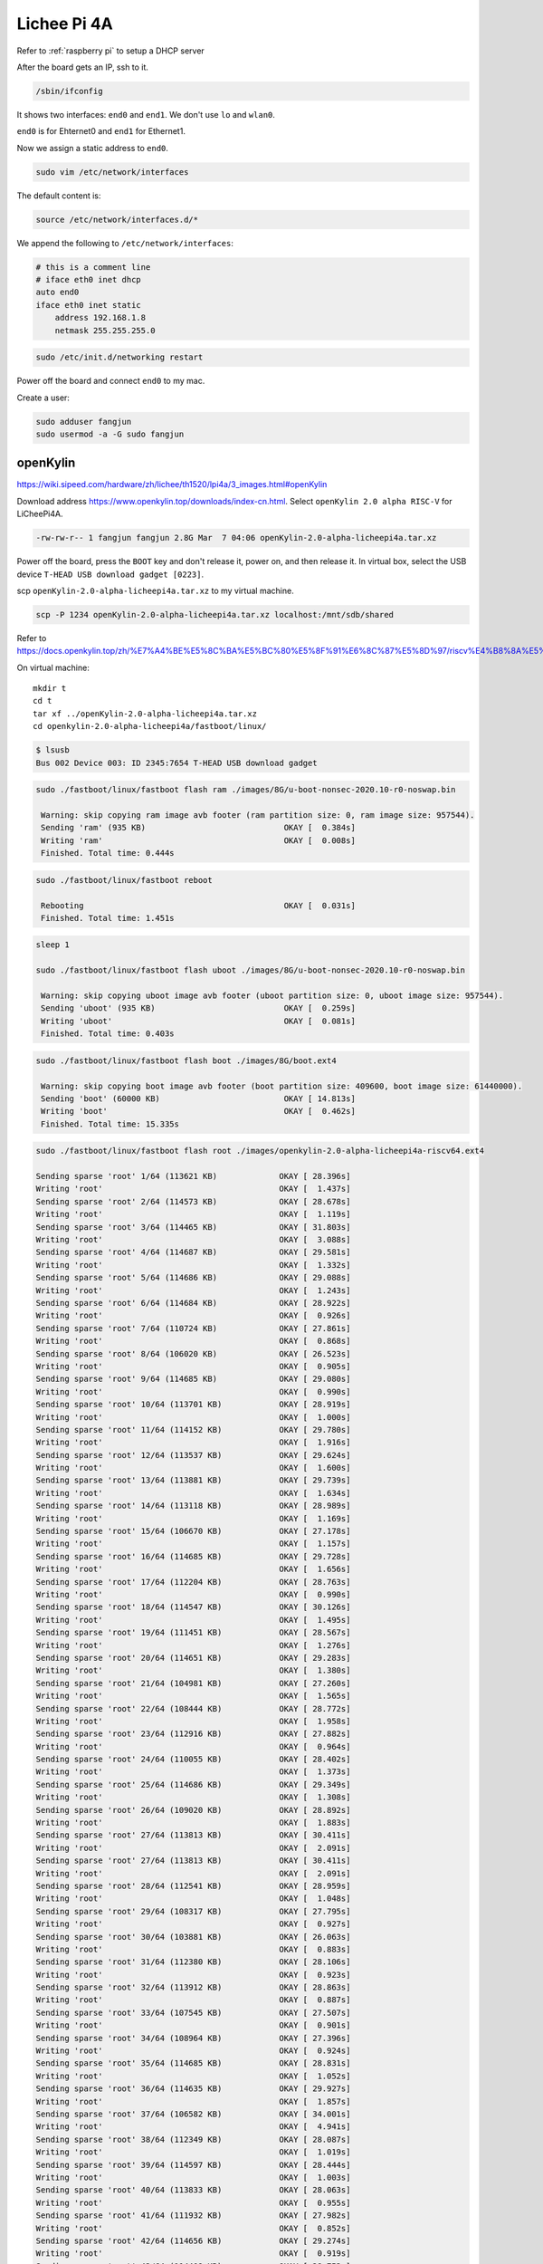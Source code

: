 Lichee Pi 4A
============

Refer to :ref:`raspberry pi` to setup a DHCP server


After the board gets an IP, ssh to it.


.. code-block:: bash

   /sbin/ifconfig


It shows two interfaces: ``end0`` and ``end1``. We don't use ``lo`` and ``wlan0``.

``end0`` is for Ehternet0 and ``end1`` for Ethernet1.

Now we assign a static address to ``end0``.

.. code-block:: bash

   sudo vim /etc/network/interfaces

The default content is:

.. code-block:: bash

   source /etc/network/interfaces.d/*

We append the following to ``/etc/network/interfaces``:

.. code-block:: bash

   # this is a comment line
   # iface eth0 inet dhcp
   auto end0
   iface eth0 inet static
       address 192.168.1.8
       netmask 255.255.255.0


.. code-block:: bash

  sudo /etc/init.d/networking restart

Power off the board and connect ``end0`` to my mac.

Create a user:

.. code-block:: bash

   sudo adduser fangjun
   sudo usermod -a -G sudo fangjun

openKylin
---------

`<https://wiki.sipeed.com/hardware/zh/lichee/th1520/lpi4a/3_images.html#openKylin>`_

Download address `<https://www.openkylin.top/downloads/index-cn.html>`_. Select
``openKylin 2.0 alpha RISC-V`` for LiCheePi4A.

.. code-block::

   -rw-rw-r-- 1 fangjun fangjun 2.8G Mar  7 04:06 openKylin-2.0-alpha-licheepi4a.tar.xz

Power off the board, press the ``BOOT`` key and don't release it, power on, and then
release it. In virtual box, select the USB device ``T-HEAD USB download gadget [0223]``.

scp ``openKylin-2.0-alpha-licheepi4a.tar.xz`` to my virtual machine.

.. code-block:: bash

  scp -P 1234 openKylin-2.0-alpha-licheepi4a.tar.xz localhost:/mnt/sdb/shared


Refer to
`<https://docs.openkylin.top/zh/%E7%A4%BE%E5%8C%BA%E5%BC%80%E5%8F%91%E6%8C%87%E5%8D%97/riscv%E4%B8%8A%E5%AE%89%E8%A3%85openKylin>`_

On virtual machine::

  mkdir t
  cd t
  tar xf ../openKylin-2.0-alpha-licheepi4a.tar.xz
  cd openkylin-2.0-alpha-licheepi4a/fastboot/linux/

.. code-block:: bash

  $ lsusb
  Bus 002 Device 003: ID 2345:7654 T-HEAD USB download gadget

.. code-block:: bash

   sudo ./fastboot/linux/fastboot flash ram ./images/8G/u-boot-nonsec-2020.10-r0-noswap.bin

    Warning: skip copying ram image avb footer (ram partition size: 0, ram image size: 957544).
    Sending 'ram' (935 KB)                             OKAY [  0.384s]
    Writing 'ram'                                      OKAY [  0.008s]
    Finished. Total time: 0.444s

.. code-block:: bash

   sudo ./fastboot/linux/fastboot reboot

    Rebooting                                          OKAY [  0.031s]
    Finished. Total time: 1.451s

.. code-block:: bash

   sleep 1

   sudo ./fastboot/linux/fastboot flash uboot ./images/8G/u-boot-nonsec-2020.10-r0-noswap.bin

    Warning: skip copying uboot image avb footer (uboot partition size: 0, uboot image size: 957544).
    Sending 'uboot' (935 KB)                           OKAY [  0.259s]
    Writing 'uboot'                                    OKAY [  0.081s]
    Finished. Total time: 0.403s

.. code-block:: bash

   sudo ./fastboot/linux/fastboot flash boot ./images/8G/boot.ext4

    Warning: skip copying boot image avb footer (boot partition size: 409600, boot image size: 61440000).
    Sending 'boot' (60000 KB)                          OKAY [ 14.813s]
    Writing 'boot'                                     OKAY [  0.462s]
    Finished. Total time: 15.335s

.. code-block:: bash

    sudo ./fastboot/linux/fastboot flash root ./images/openkylin-2.0-alpha-licheepi4a-riscv64.ext4

    Sending sparse 'root' 1/64 (113621 KB)             OKAY [ 28.396s]
    Writing 'root'                                     OKAY [  1.437s]
    Sending sparse 'root' 2/64 (114573 KB)             OKAY [ 28.678s]
    Writing 'root'                                     OKAY [  1.119s]
    Sending sparse 'root' 3/64 (114465 KB)             OKAY [ 31.803s]
    Writing 'root'                                     OKAY [  3.088s]
    Sending sparse 'root' 4/64 (114687 KB)             OKAY [ 29.581s]
    Writing 'root'                                     OKAY [  1.332s]
    Sending sparse 'root' 5/64 (114686 KB)             OKAY [ 29.088s]
    Writing 'root'                                     OKAY [  1.243s]
    Sending sparse 'root' 6/64 (114684 KB)             OKAY [ 28.922s]
    Writing 'root'                                     OKAY [  0.926s]
    Sending sparse 'root' 7/64 (110724 KB)             OKAY [ 27.861s]
    Writing 'root'                                     OKAY [  0.868s]
    Sending sparse 'root' 8/64 (106020 KB)             OKAY [ 26.523s]
    Writing 'root'                                     OKAY [  0.905s]
    Sending sparse 'root' 9/64 (114685 KB)             OKAY [ 29.080s]
    Writing 'root'                                     OKAY [  0.990s]
    Sending sparse 'root' 10/64 (113701 KB)            OKAY [ 28.919s]
    Writing 'root'                                     OKAY [  1.000s]
    Sending sparse 'root' 11/64 (114152 KB)            OKAY [ 29.780s]
    Writing 'root'                                     OKAY [  1.916s]
    Sending sparse 'root' 12/64 (113537 KB)            OKAY [ 29.624s]
    Writing 'root'                                     OKAY [  1.600s]
    Sending sparse 'root' 13/64 (113881 KB)            OKAY [ 29.739s]
    Writing 'root'                                     OKAY [  1.634s]
    Sending sparse 'root' 14/64 (113118 KB)            OKAY [ 28.989s]
    Writing 'root'                                     OKAY [  1.169s]
    Sending sparse 'root' 15/64 (106670 KB)            OKAY [ 27.178s]
    Writing 'root'                                     OKAY [  1.157s]
    Sending sparse 'root' 16/64 (114685 KB)            OKAY [ 29.728s]
    Writing 'root'                                     OKAY [  1.656s]
    Sending sparse 'root' 17/64 (112204 KB)            OKAY [ 28.763s]
    Writing 'root'                                     OKAY [  0.990s]
    Sending sparse 'root' 18/64 (114547 KB)            OKAY [ 30.126s]
    Writing 'root'                                     OKAY [  1.495s]
    Sending sparse 'root' 19/64 (111451 KB)            OKAY [ 28.567s]
    Writing 'root'                                     OKAY [  1.276s]
    Sending sparse 'root' 20/64 (114651 KB)            OKAY [ 29.283s]
    Writing 'root'                                     OKAY [  1.380s]
    Sending sparse 'root' 21/64 (104981 KB)            OKAY [ 27.260s]
    Writing 'root'                                     OKAY [  1.565s]
    Sending sparse 'root' 22/64 (108444 KB)            OKAY [ 28.772s]
    Writing 'root'                                     OKAY [  1.958s]
    Sending sparse 'root' 23/64 (112916 KB)            OKAY [ 27.882s]
    Writing 'root'                                     OKAY [  0.964s]
    Sending sparse 'root' 24/64 (110055 KB)            OKAY [ 28.402s]
    Writing 'root'                                     OKAY [  1.373s]
    Sending sparse 'root' 25/64 (114686 KB)            OKAY [ 29.349s]
    Writing 'root'                                     OKAY [  1.308s]
    Sending sparse 'root' 26/64 (109020 KB)            OKAY [ 28.892s]
    Writing 'root'                                     OKAY [  1.883s]
    Sending sparse 'root' 27/64 (113813 KB)            OKAY [ 30.411s]
    Writing 'root'                                     OKAY [  2.091s]
    Sending sparse 'root' 27/64 (113813 KB)            OKAY [ 30.411s]
    Writing 'root'                                     OKAY [  2.091s]
    Sending sparse 'root' 28/64 (112541 KB)            OKAY [ 28.959s]
    Writing 'root'                                     OKAY [  1.048s]
    Sending sparse 'root' 29/64 (108317 KB)            OKAY [ 27.795s]
    Writing 'root'                                     OKAY [  0.927s]
    Sending sparse 'root' 30/64 (103881 KB)            OKAY [ 26.063s]
    Writing 'root'                                     OKAY [  0.883s]
    Sending sparse 'root' 31/64 (112380 KB)            OKAY [ 28.106s]
    Writing 'root'                                     OKAY [  0.923s]
    Sending sparse 'root' 32/64 (113912 KB)            OKAY [ 28.863s]
    Writing 'root'                                     OKAY [  0.887s]
    Sending sparse 'root' 33/64 (107545 KB)            OKAY [ 27.507s]
    Writing 'root'                                     OKAY [  0.901s]
    Sending sparse 'root' 34/64 (108964 KB)            OKAY [ 27.396s]
    Writing 'root'                                     OKAY [  0.924s]
    Sending sparse 'root' 35/64 (114685 KB)            OKAY [ 28.831s]
    Writing 'root'                                     OKAY [  1.052s]
    Sending sparse 'root' 36/64 (114635 KB)            OKAY [ 29.927s]
    Writing 'root'                                     OKAY [  1.857s]
    Sending sparse 'root' 37/64 (106582 KB)            OKAY [ 34.001s]
    Writing 'root'                                     OKAY [  4.941s]
    Sending sparse 'root' 38/64 (112349 KB)            OKAY [ 28.087s]
    Writing 'root'                                     OKAY [  1.019s]
    Sending sparse 'root' 39/64 (114597 KB)            OKAY [ 28.444s]
    Writing 'root'                                     OKAY [  1.003s]
    Sending sparse 'root' 40/64 (113833 KB)            OKAY [ 28.063s]
    Writing 'root'                                     OKAY [  0.955s]
    Sending sparse 'root' 41/64 (111932 KB)            OKAY [ 27.982s]
    Writing 'root'                                     OKAY [  0.852s]
    Sending sparse 'root' 42/64 (114656 KB)            OKAY [ 29.274s]
    Writing 'root'                                     OKAY [  0.919s]
    Sending sparse 'root' 43/64 (114409 KB)            OKAY [ 28.753s]
    Writing 'root'                                     OKAY [  1.011s]
    Sending sparse 'root' 44/64 (112007 KB)            OKAY [ 28.708s]
    Writing 'root'                                     OKAY [  1.232s]
    Sending sparse 'root' 45/64 (114687 KB)            OKAY [ 29.922s]
    Writing 'root'                                     OKAY [  1.978s]
    Sending sparse 'root' 46/64 (114684 KB)            OKAY [ 28.482s]
    Writing 'root'                                     OKAY [  0.903s]
    Sending sparse 'root' 47/64 (111932 KB)            OKAY [ 28.518s]
    Writing 'root'                                     OKAY [  0.917s]
    Sending sparse 'root' 48/64 (106984 KB)            OKAY [ 26.597s]
    Writing 'root'                                     OKAY [  0.869s]
    Sending sparse 'root' 49/64 (114684 KB)            OKAY [ 28.722s]
    Writing 'root'                                     OKAY [  0.888s]
    Sending sparse 'root' 50/64 (113296 KB)            OKAY [ 27.990s]
    Writing 'root'                                     OKAY [  0.901s]
    Sending sparse 'root' 51/64 (114685 KB)            OKAY [ 28.955s]
    Writing 'root'                                     OKAY [  1.035s]
    Sending sparse 'root' 52/64 (114684 KB)            OKAY [ 28.549s]
    Writing 'root'                                     OKAY [  0.906s]
    Sending sparse 'root' 53/64 (114685 KB)            OKAY [ 29.215s]
    Writing 'root'                                     OKAY [  1.025s]
    Sending sparse 'root' 54/64 (102348 KB)            OKAY [ 24.596s]
    Writing 'root'                                     OKAY [  1.030s]
    Sending sparse 'root' 55/64 (113644 KB)            OKAY [ 28.859s]
    Writing 'root'                                     OKAY [  0.899s]
    Sending sparse 'root' 56/64 (111648 KB)            OKAY [ 28.154s]
    Writing 'root'                                     OKAY [  0.940s]
    Sending sparse 'root' 57/64 (105900 KB)            OKAY [ 26.766s]
    Writing 'root'                                     OKAY [  0.832s]
    Sending sparse 'root' 58/64 (104752 KB)            OKAY [ 26.516s]
    Writing 'root'                                     OKAY [  0.832s]
    Sending sparse 'root' 59/64 (114684 KB)            OKAY [ 28.399s]
    Writing 'root'                                     OKAY [  0.963s]
    Sending sparse 'root' 60/64 (114684 KB)            OKAY [ 28.732s]
    Writing 'root'                                     OKAY [  0.912s]
    Sending sparse 'root' 61/64 (110325 KB)            OKAY [ 27.705s]
    Writing 'root'                                     OKAY [  0.991s]
    Sending sparse 'root' 62/64 (114684 KB)            OKAY [ 28.856s]
    Writing 'root'                                     OKAY [  0.897s]
    Sending sparse 'root' 63/64 (109388 KB)            OKAY [ 27.435s]
    Writing 'root'                                     OKAY [  0.860s]
    Sending sparse 'root' 64/64 (24856 KB)             OKAY [  6.347s]
    Writing 'root'                                     OKAY [  0.205s]
    Finished. Total time: 1929.583s

.. code-block::

   username: openkylin
   password: openkylin

The network interfaces on openKylin is ``eth0`` and ``eth1``. The oringial
content of ``/etc/network/interfaces`` are::

  auto lo iface lo inet loopback
  auto eth0 iface eth0 inet dhcp

Change it to::

  auto lo iface lo inet loopback
  # auto eth0 iface eth0 inet dhcp
  iface eth0 inet static
    address 192.168.1.8
    netmask 255.255.255.0
